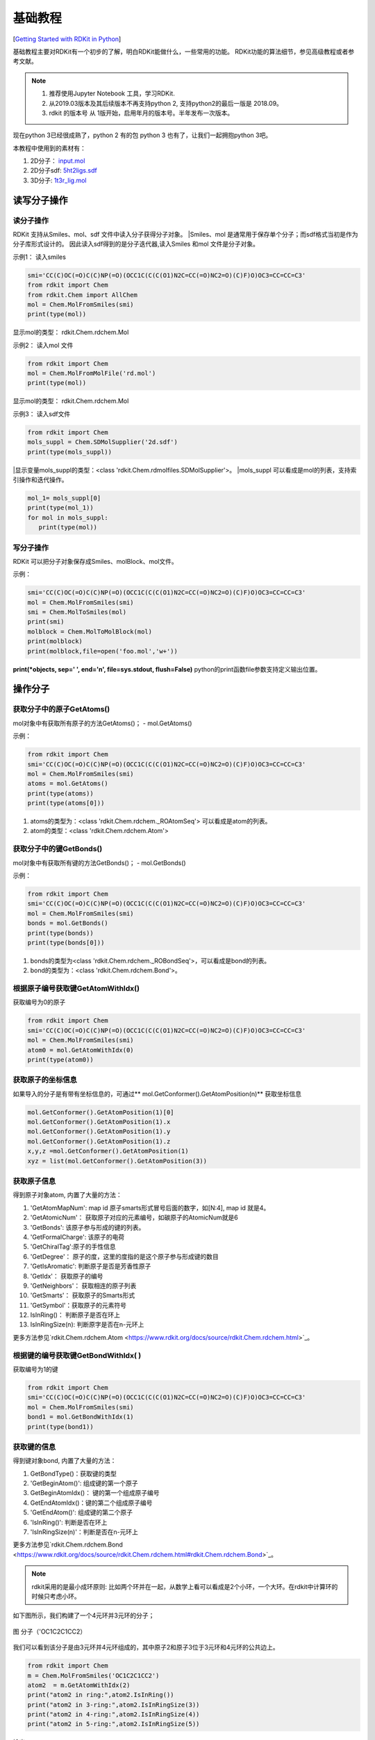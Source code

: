.. _basicManual:

=====================
基础教程
=====================
[`Getting Started with RDKit in Python <https://www.rdkit.org/docs/GettingStartedInPython.html#getting-started-with-the-rdkit-in-python>`__]

基础教程主要对RDKit有一个初步的了解，明白RDKit能做什么，一些常用的功能。
RDKit功能的算法细节，参见高级教程或者参考文献。


.. note:: 

   1. 推荐使用Jupyter Notebook 工具，学习RDKit.
   2. 从2019.03版本及其后续版本不再支持python 2, 支持python2的最后一版是 2018.09。 
   3. rdkit 的版本号 从 1版开始，启用年月的版本号。半年发布一次版本。

现在python 3已经很成熟了，python 2 有的包 python 3 也有了，让我们一起拥抱python 3吧。

本教程中使用到的素材有：

1. 2D分子： `input.mol <../_static/data/rd2020-02-08_151747.952883.mol>`__
2. 2D分子sdf: `5ht2ligs.sdf <../static/data/2d2020-02-08_164246.274263.sdf>`__
3. 3D分子: `1t3r_lig.mol <../static/data/1t3r_lig2020-02-10_105748.328840.mol>`__


读写分子操作
=======================
读分子操作
---------------------------
RDKit 支持从Smiles、mol、sdf 文件中读入分子获得分子对象。
|Smiles、mol 是通常用于保存单个分子；而sdf格式当初是作为分子库形式设计的。
因此读入sdf得到的是分子迭代器,读入Smiles 和mol 文件是分子对象。

示例1： 读入smiles

.. code-block:: py

  smi='CC(C)OC(=O)C(C)NP(=O)(OCC1C(C(C(O1)N2C=CC(=O)NC2=O)(C)F)O)OC3=CC=CC=C3'
  from rdkit import Chem
  from rdkit.Chem import AllChem
  mol = Chem.MolFromSmiles(smi)
  print(type(mol))


显示mol的类型： rdkit.Chem.rdchem.Mol

示例2： 读入mol 文件


.. code-block:: py

  from rdkit import Chem
  mol = Chem.MolFromMolFile('rd.mol')
  print(type(mol))

显示mol的类型： rdkit.Chem.rdchem.Mol

示例3： 读入sdf文件


.. code-block:: py

  from rdkit import Chem
  mols_suppl = Chem.SDMolSupplier('2d.sdf')
  print(type(mols_suppl))

|显示变量mols_suppl的类型：<class 'rdkit.Chem.rdmolfiles.SDMolSupplier'>。
|mols_suppl 可以看成是mol的列表，支持索引操作和迭代操作。


.. code-block:: py

  mol_1= mols_suppl[0]
  print(type(mol_1))
  for mol in mols_suppl:
     print(type(mol))


写分子操作
----------------------------
RDKit 可以把分子对象保存成Smiles、molBlock、mol文件。

示例：

.. code-block:: py

  smi='CC(C)OC(=O)C(C)NP(=O)(OCC1C(C(C(O1)N2C=CC(=O)NC2=O)(C)F)O)OC3=CC=CC=C3'
  mol = Chem.MolFromSmiles(smi)
  smi = Chem.MolToSmiles(mol)
  print(smi)
  molblock = Chem.MolToMolBlock(mol)
  print(molblock)
  print(molblock,file=open('foo.mol','w+'))
  
**print(*objects, sep=' ', end='\n', file=sys.stdout, flush=False)**
python的print函数file参数支持定义输出位置。


操作分子
===========================
获取分子中的原子GetAtoms()
----------------------------
mol对象中有获取所有原子的方法GetAtoms()；
- mol.GetAtoms()

示例：

.. code-block:: py

  from rdkit import Chem
  smi='CC(C)OC(=O)C(C)NP(=O)(OCC1C(C(C(O1)N2C=CC(=O)NC2=O)(C)F)O)OC3=CC=CC=C3'
  mol = Chem.MolFromSmiles(smi)
  atoms = mol.GetAtoms()
  print(type(atoms))
  print(type(atoms[0]))

1. atoms的类型为：<class 'rdkit.Chem.rdchem._ROAtomSeq'> 可以看成是atom的列表。
2. atom的类型：<class 'rdkit.Chem.rdchem.Atom'>

获取分子中的键GetBonds()
-----------------------------
mol对象中有获取所有键的方法GetBonds()；
- mol.GetBonds()

示例：

.. code-block:: py

  from rdkit import Chem
  smi='CC(C)OC(=O)C(C)NP(=O)(OCC1C(C(C(O1)N2C=CC(=O)NC2=O)(C)F)O)OC3=CC=CC=C3'
  mol = Chem.MolFromSmiles(smi)
  bonds = mol.GetBonds()
  print(type(bonds))
  print(type(bonds[0]))

1. bonds的类型为<class 'rdkit.Chem.rdchem._ROBondSeq'>，可以看成是bond的列表。
2. bond的类型为：<class 'rdkit.Chem.rdchem.Bond'>。


根据原子编号获取键GetAtomWithIdx()
-----------------------------------------
获取编号为0的原子

.. code-block:: py

  from rdkit import Chem
  smi='CC(C)OC(=O)C(C)NP(=O)(OCC1C(C(C(O1)N2C=CC(=O)NC2=O)(C)F)O)OC3=CC=CC=C3'
  mol = Chem.MolFromSmiles(smi)
  atom0 = mol.GetAtomWithIdx(0)
  print(type(atom0))


获取原子的坐标信息
------------------------------------
如果导入的分子是有带有坐标信息的，可通过** mol.GetConformer().GetAtomPosition(n)** 获取坐标信息


.. code-block:: py

  mol.GetConformer().GetAtomPosition(1)[0]
  mol.GetConformer().GetAtomPosition(1).x
  mol.GetConformer().GetAtomPosition(1).y
  mol.GetConformer().GetAtomPosition(1).z
  x,y,z =mol.GetConformer().GetAtomPosition(1)
  xyz = list(mol.GetConformer().GetAtomPosition(3))



获取原子信息
-------------------------------
得到原子对象atom, 内置了大量的方法：

1. 'GetAtomMapNum': map id 原子smarts形式冒号后面的数字，如[N:4], map id 就是4。 
#. 'GetAtomicNum'： 获取原子对应的元素编号，如碳原子的AtomicNum就是6
#. 'GetBonds': 该原子参与形成的键的列表。
#. 'GetFormalCharge': 该原子的电荷
#. 'GetChiralTag':原子的手性信息
#. 'GetDegree'： 原子的度，这里的度指的是这个原子参与形成键的数目
#.  'GetIsAromatic': 判断原子是否是芳香性原子
#.  'GetIdx'： 获取原子的编号
#.  'GetNeighbors'： 获取相连的原子列表
#. 'GetSmarts'： 获取原子的Smarts形式
#. 'GetSymbol'：获取原子的元素符号
#. IsInRing()： 判断原子是否在环上
#. IsInRingSize(n): 判断原字是否在n-元环上

更多方法参见`rdkit.Chem.rdchem.Atom <https://www.rdkit.org/docs/source/rdkit.Chem.rdchem.html>`_。



根据键的编号获取键GetBondWithIdx( )
-----------------------------------------------
获取编号为1的键

.. code-block:: py

  from rdkit import Chem
  smi='CC(C)OC(=O)C(C)NP(=O)(OCC1C(C(C(O1)N2C=CC(=O)NC2=O)(C)F)O)OC3=CC=CC=C3'
  mol = Chem.MolFromSmiles(smi)
  bond1 = mol.GetBondWithIdx(1)
  print(type(bond1))


获取键的信息
--------------------------------
得到键对象bond, 内置了大量的方法：

1. GetBondType()：获取键的类型
2. 'GetBeginAtom()': 组成键的第一个原子
3. GetBeginAtomIdx()： 键的第一个组成原子编号
4. GetEndAtomIdx()：键的第二个组成原子编号
5. 'GetEndAtom()': 组成键的第二个原子
6. 'IsInRing()': 判断是否在环上
7. 'IsInRingSize(n)'：判断是否在n-元环上


更多方法参见`rdkit.Chem.rdchem.Bond <https://www.rdkit.org/docs/source/rdkit.Chem.rdchem.html#rdkit.Chem.rdchem.Bond>`_。



.. note::
	rdkit采用的是最小成环原则: 比如两个环并在一起，从数学上看可以看成是2个小环，一个大环。在rdkit中计算环的时候只考虑小环。

如下图所示，我们构建了一个4元环并3元环的分子；


.. figure:: _static/4p32020-02-09_173550.682983.png
	:width: 300
	:align: center
	:figclass: align-center

	图 分子（'OC1C2C1CC2）

我们可以看到该分子是由3元环并4元环组成的，其中原子2和原子3位于3元环和4元环的公共边上。


.. code-block:: py

  from rdkit import Chem
  m = Chem.MolFromSmiles('OC1C2C1CC2')
  atom2  = m.GetAtomWithIdx(2)
  print("atom2 in ring:",atom2.IsInRing())
  print("atom2 in 3-ring:",atom2.IsInRingSize(3))
  print("atom2 in 4-ring:",atom2.IsInRingSize(4))
  print("atom2 in 5-ring:",atom2.IsInRingSize(5))
  
输出：

.. code-block:: console

  atom2 in ring: True
  atom2 in 3-ring: True
  atom2 in 4-ring: True
  atom2 in 5-ring: False


获取分子中所有的环 GetSymmSSSR(m)
---------------------------------------
获取分子中所有的环，以及每个环对应的原子组成。
如下图所示，我们构建了一个4元环并3元环的分子；

.. figure:: _static/4p32020-02-09_173550.682983.png
	:width: 300
	:align: center
	:figclass: align-center

	图 分子（'OC1C2C1CC2）


.. code-block:: py

  from rdkit import Chem
  m = Chem.MolFromSmiles('OC1C2C1CC2')
  ssr = Chem.GetSymmSSSR(m)
  num_ring = len(ssr)
  print("num of ring",num_ring)
  for ring in ssr:
      print("ring consisted of atoms id:",list(ring))
  
输出：

.. code-block:: console

  num of ring 2
  ring consisted of atoms id: [1, 2, 3]
  ring consisted of atoms id: [4, 5, 2, 3]

通过计算，我们发现示例分子一共有2个环，第一个环由3个原子（原子1、2、3）组成，
第二个环由4个原子组成（原子4,5,2,3）。


获取分子中环的个数 Chem.GetSSSR(m)
------------------------------------

.. code-block:: py

  from rdkit import Chem
  m = Chem.MolFromSmiles('OC1C2C1CC2')
  num_ring  = Chem.GetSSSR(m)
  print("num rings:",num_ring)

输出：

.. code-block:: console

  num rings: 2


获取分子中环的信息 m.GetRingInfo()
------------------------------------------

rdkit.Chem.rdchem.RingInfo

.. code-block:: py

  from rdkit import Chem
  m = Chem.MolFromSmiles('OC1C2C1CC2')
  ri = m.GetRingInfo()
  print(type(ri))
  
ri的类型为 rdkit.Chem.rdchem.RingInfo。
RingInfo 对象中内置了多种方法：

1. NumAtomRings(n)： 原子n是否在环上； 
#. IsAtomInRingOfSize(1,3): 原子1是否在3元环上。

更多方法参见 `rdkit.Chem.rdchem.RingInfo <https://www.rdkit.org/docs/source/rdkit.Chem.rdchem.html#rdkit.Chem.rdchem.RingInfo>`_



修改分子
=====================



增删H原子
------------------------

1.增加氢原子：Chem.AddHs()；
2. 删除氢原子：Chem.RemoveHs(m2)

RDKit 中的分子默认采用隐式H原子形式。
RDKit 中提供了Chem.AddHs()方法，添加H原子。

.. code-block:: py

  from rdkit import Chem
  m = Chem.MolFromSmiles('OC1C2C1CC2')
  m2 = Chem.AddHs(m)
  print("m Smiles:",Chem.MolToSmiles(m))
  print("m2 Smiles:",Chem.MolToSmiles(m2))
  print("num ATOMs in m:",m2.GetNumAtoms())
  print("num ATOMs in m2:",m.GetNumAtoms())

输出：

.. code-block:: console

  m Smiles: OC1C2CCC12
  m2 Smiles: [H]OC1([H])C2([H])C([H])([H])C([H])([H])C12[H]
  num ATOMs in m: 14
  num ATOMs in m2: 6

**3D构象优化的时候，需要采用显式H原子**


芳香共轭键和库里单双键Chem.Kekulize(m)
-----------------------------------------------
RDKit 默认把芳香体系的键的类型识别为芳香键。

以苯为例：

.. code-block:: py

  m = Chem.MolFromSmiles('c1ccccc1')
  for bond in m.GetBonds():
      print(bond.GetBondType())

输出：

.. code-block:: console

  AROMATIC
  AROMATIC
  AROMATIC
  AROMATIC
  AROMATIC
  AROMATIC


将芳香键的类型修改为单双键的类型Chem.Kekulize(m)


.. code-block:: py

  m = Chem.MolFromSmiles('c1ccccc1')
  Chem.Kekulize(m)
  for bond in m.GetBonds():
      print(bond.GetBondType())

  print("bond 1 is aromatic",m.GetBondWithIdx(1).GetIsAromatic())
  print("atom 1 is aromatic",m.GetAtomWithIdx(1).GetIsAromatic())
    
输出：

.. code-block:: console

  DOUBLE
  SINGLE
  DOUBLE
  SINGLE
  DOUBLE
  SINGLE
  bond 1 is aromatic True
  atom 1 is aromatic True
  
尽管键的类型更改为单双键的形式，但是原子和键的本质依旧是芳香性的。

强制修改键的类型形式和本质：  Chem.Kekulize(m1, clearAromaticFlags=True) 不建议使用。

将键的类型恢复到芳香键的形式： Chem.SanitizeMol(m)


处理2D分子：描述
================================================
Smiles 可以看成分子的1D形式，分子的平面结构可以看成分子的2D形式。


产生2D坐标AllChem.Compute2DCoords(m)
---------------------------------------------
- AllChem.Compute2DCoords(m)产生固定的独一无二的取向。


.. note::
	该算法能够减少分子中原子在平面内的碰撞，使得绘制的分子更加清晰。
  对于复杂分子如青蒿素依旧不能解决平面碰撞问题。


  
可用于作为绘制分子的模板。

如果有多个分子共享一个骨架，我们希望绘图的时候能够保证在这些分子中的骨架方向是一致的。
首先把骨架提取成绘图模板，然后在绘图上添加基团。


举例子:

.. figure:: _static/NCycle2020-02-10_092304.562537.png
	:width: 600
	:align: center
	:figclass: align-center

	图 含吡咯并嘧啶子结构的化合物

我们可以看到这4个结构都含有吡咯并嘧啶（c1nccc2n1ccc2）的子结构，
但是在图片上他们的子结构取向不一致，不便于比较他们的结构。
我们可以采用模板绘制法，固定公共子结构的取向。

代码：

.. code-block:: py

  from rdkit.Chem import Draw
  from rdkit import Chem
  smis=[
      'COC1=C(C=CC(=C1)NS(=O)(=O)C)C2=CN=CN3C2=CC=C3',
  #     'CCN(CC1=C(C=CC(=C1)C(F)(F)F)C2=CC(=C3N2C=NC=C3)CC(=O)O)C(=O)C4CC4',
      'C1=CC2=C(C(=C1)C3=CN=CN4C3=CC=C4)ON=C2C5=CC=C(C=C5)F',
      'COC(=O)C1=CC2=CC=CN2C=N1',
      'C1=C2C=C(N=CN2C(=C1)Cl)C(=O)O',
  ]
  template = Chem.MolFromSmiles('c1nccc2n1ccc2')
  AllChem.Compute2DCoords(template)
  mols=[]
  for smi in smis:
      mol = Chem.MolFromSmiles(smi)
      AllChem.GenerateDepictionMatching2DStructure(mol,template)
      mols.append(mol)
  img=Draw.MolsToGridImage(mols,molsPerRow=4,subImgSize=(200,200),legends=['' for x in mols])
  img

输出：

.. image:: _static/grid_ori2020-02-10_101432.018988.png
	:width: 600
	:align: center

这样我们就可以很清楚的看出这4个分子取代基团和位置的差异。


基于3D构象产生2D取向 AllChem.GenerateDepictionMatching3DStructure()
-----------------------------------------------------------------------
rdkit 支持2D取向和3D取向对应。
这里以PDB CODE: 1T3R为例。我们获得其中的ligand并保存为mol文件。
经过测试发现产生的2D结构会有碰撞，该方法尚不成熟。





处理3D分子
=========================================================================
RDKit中内置了2种不同的方法产生分子构象。
方法一： 距离几何法[1]
```
1. 基于链接表和规则计算分子中原子的距离矩阵；
2. 使用三角平滑算法对距离矩阵进行优化；
3. 产生一个随机距离矩阵；
4. 为每个原子产生一个坐标；
5. 使用粗糙的立场对坐标进行优化
```
通过该方法产生的3D构象通常很丑陋。需要进一步通过力场进行美化。RDKit美化分子构象使用的是UFF力场【2】
方法二：基于CSD的扭转角偏好方法【18？】
通过该方法产生的构象不需要进一步通过力场进行优化。
从2018.09版本开始，RDKit产生3D构象的默认方法是方法二ETKDG。

产生3D构象 AllChem.EmbedMolecule(m)
---------------------------------------------

.. note::
	产生3D构象前，需要为分子添加H原子。
	
- m2=Chem.AddHs(mol)   加氢原子
- AllChem.EmbedMolecule(mol)  2D->3D化
- m3 = Chem.RemoveHs(m2)  删除氢原子


产生多个3D构象
---------------------------------------------------------------

- AllChem.EmbedMultipleConfs(m2, numConfs=10) :为m2分子产生10个构象，保存在m2分子中。
- 访问指定构象： m2.GetConformer(1)
- 获取构象：m2.GetConformers()

产生多个构象比较耗时，支持多线程加速。

cids = AllChem.EmbedMultipleConfs(m2,numConfs=10, numThreads=4)


产生10个构象；
.. code-block:: py

  cids = AllChem.EmbedMultipleConfs(m2, numConfs=10)
  m2.GetConformers()
  m2.GetConformer(1)


计算构象的RMSD
-------------------------------------------------------
- 计算其他构象和第一个构象的RMSD值

.. code-block:: py

  rmslist = []
  AllChem.AlignMolConformers(m2, RMSlist=rmslist)

- 计算指定两个构象的RMSD值

.. code-block:: py

  rms = AllChem.GetConformerRMS(m2, 1, 9, prealigned=True)



MMFF力场对构象进行优化AllChem.MMFFOptimizeMoleculeConfs
--------------------------------------------------------------

.. code-block:: py

  res = AllChem.MMFFOptimizeMoleculeConfs(m2)

构象优化比较耗时，支持多线程加速。

多线程： res = AllChem.MMFFOptimizeMoleculeConfs(m2, numThreads=0)


保存分子对象
=====================================
RdDkit 内置了2种保存分子对象的方法。

1. 分子对象可以使用python的pickling机制进行保存。pkl = pickle.dumps(m)
RDKit的pickle文件非常紧凑，从pickle文件中加载分子比Mol文件和SMILES字符串快很多。
对于经常使用的分子保存为pickle 是一个好主意。
#. 分子对象也可以保存为普通的二进制文件。binStr = m.ToBinary()

二进制文件的大小和分子大小有关系，而pickle文件和分子大小关系不明显。推荐大家用pickle保存文件。
pickle文件比sdf文件更小，加载速度更快。


绘制分子【可视化分子】
==============================
这里主要介绍绘制分子的常规方法，更多自定义绘制，参见进阶教程。
rdkit 内置了Draw模块，用于绘图，把一些经常用到的方法直接放在Draw下面。




分子对象转化为图片
--------------------------------
- Draw.MolToFile(mol,'filename.png')


显示分子中原子的编号
-----------------------------------------------

示例代码

.. code-block:: py

  from rdkit import Chem
  from rdkit.Chem import  Draw
  from rdkit.Chem.Draw import IPythonConsole #Needed to show molecules
  from rdkit.Chem.Draw.MolDrawing import MolDrawing, DrawingOptions #Only needed if modifying defaults
  opts =  DrawingOptions()
  opts.includeAtomNumbers=True
  m = Chem.MolFromSmiles('OC1C2C1CC2')
  opts.includeAtomNumbers=True
  opts.bondLineWidth=2.8
  Draw.MolToImage(m,options=opts)
  

输出：

.. image:: _static/data/atomid2020-02-10_135315.271919.png
	:width: 300
	:align: center

  
  

多个分子按照grid显示
-----------------------------------------------

示例代码

.. code-block:: py

  from rdkit.Chem import Draw
  from rdkit import Chem
  smis=[
      'COC1=C(C=CC(=C1)NS(=O)(=O)C)C2=CN=CN3C2=CC=C3',
      'C1=CC2=C(C(=C1)C3=CN=CN4C3=CC=C4)ON=C2C5=CC=C(C=C5)F',
      'COC(=O)C1=CC2=CC=CN2C=N1',
      'C1=C2C=C(N=CN2C(=C1)Cl)C(=O)O',
  ]
  mols=[]
  for smi in smis:
      mol = Chem.MolFromSmiles(smi)
      mols.append(mol)
  img=Draw.MolsToGridImage(mols,molsPerRow=4,subImgSize=(200,200),legends=['' for x in mols])
  img
  
输出：

.. image:: _static/NCycle2020-02-10_092304.562537.png
	:width: 600
	:align: center



多个分子基于公共骨架按照grid显示
-------------------------------------------------
上述分子的公共结构，取向不一致，不便于分析。引入template作图法，可调整取向。

示例代码：

.. code-block:: py

  from rdkit.Chem import Draw
  from rdkit import Chem
  smis=[
      'COC1=C(C=CC(=C1)NS(=O)(=O)C)C2=CN=CN3C2=CC=C3',
  #     'CCN(CC1=C(C=CC(=C1)C(F)(F)F)C2=CC(=C3N2C=NC=C3)CC(=O)O)C(=O)C4CC4',
      'C1=CC2=C(C(=C1)C3=CN=CN4C3=CC=C4)ON=C2C5=CC=C(C=C5)F',
      'COC(=O)C1=CC2=CC=CN2C=N1',
      'C1=C2C=C(N=CN2C(=C1)Cl)C(=O)O',
  ]
  template = Chem.MolFromSmiles('c1nccc2n1ccc2')
  AllChem.Compute2DCoords(template)
  mols=[]
  for smi in smis:
      mol = Chem.MolFromSmiles(smi)
      AllChem.GenerateDepictionMatching2DStructure(mol,template)
      mols.append(mol)
  
  
  img=Draw.MolsToGridImage(mols,molsPerRow=4,subImgSize=(200,200),legends=['' for x in mols])
  img


输出：

.. image:: _static/grid_ori2020-02-10_101432.018988.png
	:width: 600
	:align: center




子结构搜索
=====================================
子结构搜索可以通过SMARTS匹配符完成。


判断是否有子结构m.HasSubstructMatch(patt)
------------------------------------------------
首先创建分子对象，然后定义匹配模式，最后判断是否有子结构。

匹配模式：支持Chem.MolFromSmarts()  和 Chem.MolFromSmiles() 两种形式。
Smarts的表现形式更加丰富。

示例代码：

.. code-block:: py

  m = Chem.MolFromSmiles('c1ccccc1OC')
  patt = Chem.MolFromSmarts('OC')
  flag =m.HasSubstructMatch(patt)
  if flag:
      print("molecu m contains group -OCH3")
  else:
      print("molecu m don't contain group -OCH3")
    
我们可以知道甲氧基苯含有甲氧基基团。    


获取第一个子结构对应的原子编号m.GetSubstructMatch()
-------------------------------------------------------
我们以甲氧基苯为例：

.. image:: _static/data/cophe2020-02-10_145224.790304.png
	:width: 300
	:align: center

查找-OCH3 对应的原子编号。

代码：

.. code-block:: py

  m = Chem.MolFromSmiles('c1ccccc1OC')
  patt = Chem.MolFromSmarts('OC')
  flag =m.HasSubstructMatch(patt)
  if flag:
      atomids = m.GetSubstructMatch(patt)
      print("matched atom id:",atomids)
  else:
      print("molecu m don't contain group -OCH3")

输出： matched atom id: (6, 7)。

从输出我们知道6号原子对应的是甲氧基原子的O原子，7号原子对应的是甲氧基原子的C原子。


.. note::
	原子的先后顺序和SMARTS 一一对应。
	
	
	
获取对应所有子结构（m.GetSubstructMatches）对相应的原子编号
-----------------------------------------------------------
示例分子：

查找里面的甲氧基对应的原子编号。


.. code-block:: py
  
  m = Chem.MolFromSmiles('c1ccc(OC)cc1OC')
  patt = Chem.MolFromSmarts('OC')
  flag =m.HasSubstructMatch(patt)
  if flag:
      atomids = m.GetSubstructMatches(patt)
      print("matched atom id:",atomids)
  else:
      print("molecu m don't contain group -OCH3")
  
输出： matched atom id: ((4, 5), (8, 9))


子结构搜索考虑手性
----------------------------------------
help(rdkit.Chem.rdchem.Mol.HasSubstructMatch)
默认是不考虑手性的，  useChirality=False。

.. note::
  不考虑手性的时候，有手性的分子可以匹配无手性的模式和错误手性的模式。
	考虑手性的时候：
	有手性信息的分子可以匹配无手性的模式；
	无手性信息的分子不能匹配有手性的模式。
	

不考虑手性示例代码：

.. code-block:: py
  
  m = Chem.MolFromSmiles('CC[C@H](F)Cl')
  print(m.HasSubstructMatch(Chem.MolFromSmiles('C[C@H](F)Cl')))
  print(m.HasSubstructMatch(Chem.MolFromSmiles('C[C@@H](F)Cl')))
  print(m.HasSubstructMatch(Chem.MolFromSmiles('CC(F)Cl')))



输出：

.. code-block:: console

  True
  True
  True


考虑手性，示例代码：


.. code-block:: py

  m = Chem.MolFromSmiles('CC[C@H](F)Cl')
  a=m.HasSubstructMatch(Chem.MolFromSmiles('C[C@H](F)Cl'),useChirality=True)
  b=m.HasSubstructMatch(Chem.MolFromSmiles('C[C@@H](F)Cl'),useChirality=True)
  c=m.HasSubstructMatch(Chem.MolFromSmiles('CC(F)Cl'),useChirality=True)
  print(a)
  print(b)
  print(c)
	
开启手性匹配的时候，有手性信息的分子可以匹配无手性的模式和对应手性的模式；

输出：

.. code-block:: console

  True
  False
  True

考虑手性，示例代码：

.. code-block:: py

  m2 = Chem.MolFromSmiles('CCC(F)Cl')
  print(m2.HasSubstructMatch(Chem.MolFromSmiles('C[C@H](F)Cl'),useChirality=True))

输出是False,说明没有手性的分子不能匹配到手性模式。

可视化匹配的片段
--------------------------------

SMARTS 
================================================
SMARTS 在子结构匹配、化学反应等方面发挥着重要作用。
常用的SMARTS知识:

1. C c 大写小写C是不一样的，大写代表脂肪碳；小写代表芳香碳。
#. 冒号后面的数字为Atom Map ID
#. 羟基O的表示 []


化学转换
===================================
RDKit中包含了大量修改分子的函数。
这些函数仅仅是对分子做简单的变换。
对于复杂变换参见`化学反应`_ 小节。`化学反应`_



删除子结构 AllChem.DeleteSubstructs(m,patt)
----------------------------------------------------
创建分子对象和子结构对象，然后执行 AllChem.DeleteSubstructs(m,patt)方法，
就能得到一个删除子结构的新的分子对象。

如删除甲氧基苯上面的甲氧基基团。

示例代码：

.. code-block:: py

  from rdkit import Chem
  from rdkit.Chem import AllChem
  from rdkit.Chem import Draw
  m = Chem.MolFromSmiles('c1ccccc1OC')
  patt = Chem.MolFromSmarts('OC')
  m2=AllChem.DeleteSubstructs(m,patt)
  mols=[m,m2]
  Draw.MolsToGridImage(mols,molsPerRow=4,subImgSize=(200,200),legends=['' for x in mols])

输出：

.. image:: _static/data/mdelm2020-02-10_202258.514427.png
	:width: 400
	:align: center

我们可以删除甲氧基后得到一个新的分子苯。


取代基替换 AllChem.ReplaceSubstructs(m,patt,repl)
------------------------------------------------------
我们利用定义一些取代基[-Cl,-Br,-OH,-NO2等]，然后来替换甲氧基苯上的甲氧基。
从而能够能够产生一系列的衍生物。


代码如下：

.. code-block:: py

  from rdkit import Chem
  from rdkit.Chem import AllChem
  from rdkit.Chem import Draw
  m = Chem.MolFromSmiles('COc1c(Br)cccc1OC')
  patt = Chem.MolFromSmarts('OC')
  repsmis= ['F','Cl','Br','O']
  mols=[]
  mols.append(m)
  for r in repsmis:
      rep = Chem.MolFromSmarts(r)
      res = AllChem.ReplaceSubstructs(m,patt,rep)
      mols.extend(res)
  smis = [ Chem.MolToSmiles(mol)      for mol in mols]
  mols = [Chem.MolFromSmiles(smi)  for smi in smis]
  Draw.MolsToGridImage(mols,molsPerRow=3,subImgSize=(200,200),legends=['' for x in mols])
  
输出：

.. image:: _static/data/replace2020-02-10_213700.105384.png
	:width: 600
	:align: center

替换操作返回的是分子对象操作列表，
如果分子只有一个地方匹配到，则返回一个分子的列表。
如果分子中有2个地方匹配到，则返回2个分子的列表。
为了标准化smiles,可以将得到的分子mol-》smiles->mol,然后对其可视化。


SAR分析——core可视化Chem.ReplaceSidechains(m1,core)
---------------------------------------------------------
Chem.ReplaceSidechains(m1,core) : 我们需要定义分子对象，骨架分子；
然后执行ReplaceSidechains函数，删除侧链就能得到骨架可视化。

整个过程中不需要定义侧链。

侧链+骨架=分子 



我们创建了分子，如下图所示。

.. image:: _static/dphe2020-02-11_101013.300433.png
	:width: 300
	:align: center

定义嘧啶为核心结构。通过RDKit可以对其骨架可视化。

示例代码：

.. code-block:: py

  m1 = Chem.MolFromSmiles('BrCCc1cncnc1C(=O)O')
  core = Chem.MolFromSmiles('c1cncnc1')
  tmp = Chem.ReplaceSidechains(m1,core)
  tmp 

输出：

.. image:: _static/sub2020-02-11_101317.796095.png
	:width: 300
	:align: center

我们可以看到嘧啶骨架上有两个地方连接侧链。

SAR分析——sidechain可视化Chem.ReplaceCore(m1,core)
---------------------------------------------------------
Chem.ReplaceCore(m1,core) : 我们需要定义分子对象，骨架分子；
然后执行Chem.ReplaceCore(m1,core)函数，删除骨架就能得到侧链。

整个过程中不需要定义侧链。

侧链+骨架=分子 

Chem.ReplaceCore(m1,core)

我们创建了分子，如下图所示。

.. image:: _static/dphe2020-02-11_101013.300433.png
	:width: 300
	:align: center

定义嘧啶为核心结构。通过RDKit可以对其侧链可视化。

示例代码：

.. code-block:: py

  m1 = Chem.MolFromSmiles('BrCCc1cncnc1C(=O)O')
  core = Chem.MolFromSmiles('c1cncnc1')
  tmp = Chem.ReplaceCore(m1,core)
  tmp

输出：

.. image:: _static/sidechain2020-02-11_102659.796376.png
	:width: 300
	:align: center


.. note::
	侧链的编号默认是从1开始，取决于算法找到侧链的先后顺序。
	也可以根据侧链链接连接到骨架上的原子进行编号 tmp=Chem.ReplaceCore(m1,core,labelByIndex=True)。



拆分片段 Chem.GetMolFrags(tmp,asMols=True)
----------------------------------------------------------
删除得到的侧链tmp 包含多个片段，我们可通过GetMolFrags获得里面的片段。
rs = Chem.GetMolFrags(tmp,asMols=True)

对多个分子进行SAR分析(待完成)
---------------------------------------------------------
以下述结构为例，发现其公共子结构是溴苯。


.. image:: _static/SARmols2020-02-11_110353.178231.png
	:width: 600
	:align: center


计算公共子结构的方法，参见``_小节。

首先获取溴苯的骨架可视化。

示例代码：

.. code-block:: py

  from rdkit import Chem
  from rdkit.Chem import AllChem
  from rdkit.Chem import Draw
  m = Chem.MolFromSmiles('COc1c(Br)cccc1OC')
  core = Chem.MolFromSmiles('c1c(Br)cccc1')
  core_v = Chem.ReplaceSidechains(m,core)
  core_v

输出：

.. image:: _static/molscore2020-02-11_110600.763191.png
	:width: 200
	:align: center


然后对其侧链进行可视化：

多个分子的难点是取代基的编号如何统一？


获取分子骨架Murcko Decomposition
--------------------------------------------
把分子中环结构提取出来，然后保留连接环结构的最少的键，如果该结构上的原子直接相连双键，
则保留双键，得到的结构称为Murcko骨架。

这里我以泽布替尼、瑞德西韦和氯胺酮为例。

.. image:: _static/marku_exam2020-02-11_144901.287455.png
	:width: 800
	:align: center


我们借助Murcko算法可以自动提取里面的骨架。

示例代码：

.. code-block:: py

  from rdkit import Chem
  from rdkit.Chem.Scaffolds import MurckoScaffold
  m1 = Chem.MolFromSmiles('C=CC(=O)N1CCC(CC1)C2CCNC3=C(C(=NN23)C4=CC=C(C=C4)OC5=CC=CC=C5)C(=O)N')
  m2 = Chem.MolFromSmiles('CCC(CC)COC(=O)C(C)NP(=O)(OCC1C(C(C(O1)(C#N)C2=CC=C3N2N=CN=C3N)O)O)OC4=CC=CC=C4')
  m3= Chem.MolFromSmiles('CNC1(CCCCC1=O)C1=CC=CC=C1Cl')
  core_m1 = MurckoScaffold.GetScaffoldForMol(m1)
  core_m2 = MurckoScaffold.GetScaffoldForMol(m2)
  core_m3 = MurckoScaffold.GetScaffoldForMol(m3)
  core_mols=[core_m1,core_m2,core_m3]
  Draw.MolsToGridImage(core_mols,molsPerRow=3,subImgSize=(300,300),legends=['' for x in core_mols])

输出为

.. image:: _static/murcko_core2020-02-11_145323.443964.png
	:width: 800
	:align: center


最大公共子结构FindMCS
---------------------------------------
RDKit内置了计算最大公共子结构的函数FindMCS，
接受
必须参数：带计算的分子列表。
可选参数：

1. bondCompare 回调函数
2. atomCompare 回调函数
3. timeout 

返回的是 rdkit.Chem.rdFMCS.MCSResult 对象。

更多细节参见 `rdkit.Chem.rdFMCS <https://www.rdkit.org/docs/source/rdkit.Chem.rdFMCS.html>`_


以如下3个分子为例，计算他们的最大公共子结构。


.. image:: _static/mcs_examples2020-02-11_161300.174821.png
	:width: 600
	:align: center

示例代码：

.. code-block:: py

  from rdkit.Chem import rdFMCS
  from rdkit import Chem
  mol1 = Chem.MolFromSmiles("O=C(NCc1cc(OC)c(O)cc1)CCCC/C=C/C(C)C")
  mol2 = Chem.MolFromSmiles("CC(C)CCCCCC(=O)NCC1=CC(=C(C=C1)O)OC")
  mol3 = Chem.MolFromSmiles("c1(C=O)cc(OC)c(O)cc1")
  mols = [mol1,mol2,mol3]
  res=rdFMCS.FindMCS(mols)
  common=Chem.MolFromSmarts(res.smartsString)
  common

输出：

.. image:: _static/common2020-02-11_161714.849409.png
	:width: 300
	:align: center

默认atomCompare 和 bondCompare 采用
(AtomCompare)atomCompare=rdkit.Chem.rdFMCS.AtomCompare.CompareElements 要求他们元素相同和
(BondCompare)bondCompare=rdkit.Chem.rdFMCS.BondCompare.CompareOrder 有相同的键的类型。

atomCompare也有其他的内置函数如：

1. rdkit.Chem.rdFMCS.AtomCompare.CompareElements
#. CompareAny = rdkit.Chem.rdFMCS.AtomCompare.CompareAny
#. CompareAnyHeavyAtom = rdkit.Chem.rdFMCS.AtomCompare.CompareAnyHeavyAtom
#. CompareElements = rdkit.Chem.rdFMCS.AtomCompare.CompareElements
#. CompareIsotopes = rdkit.Chem.rdFMCS.AtomCompare.CompareIsotopes

bondCompare也有其他的内置函数如：

1. CompareAny = rdkit.Chem.rdFMCS.BondCompare.CompareAny
#. CompareOrder = rdkit.Chem.rdFMCS.BondCompare.CompareOrder
#. CompareOrderExact = rdkit.Chem.rdFMCS.BondCompare.CompareOrderExac

MCS算法搜索公共子结构的通常花费几秒钟的时间，如果遇到复杂结构，通常需要几分钟甚至更长时间。
默认timeout=3600秒。如果超过默认时间，则这个res.canceled属性会被设置成True。

示例代码：

.. code-block:: py

  mols = [Chem.MolFromSmiles("Nc1ccccc1"*10), Chem.MolFromSmiles("Nc1ccccccccc1"*10)]
  rs=rdFMCS.FindMCS(mols, timeout=1)
  print(rs.canceled)
  print(rs.smartsString)

输出：

.. code-block:: console

  True
  [#7]-[#6](:[#6]:[#6]):[#6](:[#6]:[#6])-[#7]-[#6](:[#6]:[#6]):[#6](:[#6]:[#6])-[#7]-[#6](:[#6]:[#6]):[#6](:[#6]:[#6])-[#7]-[#6](:[#6]:[#6]):[#6](:[#6]:[#6])-[#7]-[#6](:[#6]:[#6]):[#6](:[#6]:[#6])-[#7]-[#6](:[#6]:[#6]):[#6](:[#6]:[#6])-[#7]-[#6](:[#6]:[#6]):[#6](:[#6]:[#6])-[#7]-[#6](:[#6]:[#6]):[#6](:[#6]:[#6])-[#7]-[#6](:[#6]:[#6]):[#6](:[#6]:[#6])-[#7]-[#6](:[#6]:[#6]:[#6]):[#6]:[#6]

到达timeout 会返回目前找到的最大子结构。


指纹和相似性
===========================================

RDKit 内置了多种分子指纹计算方法，如：

1. 拓扑指纹 Chem.RDKFingerprint(mol) 
#. MACCS 指纹
#. Atom Pairs 
#. topological torsions
#. 摩根指纹（圆圈指纹）
#. 摩根指纹拓展


More details about the algorithm used for the RDKit fingerprint can be found in the “RDKit Book”.
RDKit中分子指纹的细节在RDkit Book中。


拓扑指纹 Chem.RDKFingerprint(x) 
------------------------------------

示例代码：

.. code-block:: py

  ms = [Chem.MolFromSmiles('CCOC'), Chem.MolFromSmiles('CCO'), Chem.MolFromSmiles('COC')]
  fps = [Chem.RDKFingerprint(x) for x in ms]

MACCS 指纹MACCSkeys.GenMACCSKeys(mol)
------------------------------------
示例代码：

.. code-block:: py

 from rdkit.Chem import MACCSkeys
 fps = [MACCSkeys.GenMACCSKeys(x) for x in ms]



Atom Pairs 
------------------------------------------

示例代码：

.. code-block:: py

  from rdkit.Chem.AtomPairs import Pairs
  ms = [Chem.MolFromSmiles('C1CCC1OCC'),Chem.MolFromSmiles('CC(C)OCC'),Chem.MolFromSmiles('CCOCC')]
  pairFps = [Pairs.GetAtomPairFingerprint(x) for x in ms]


topological torsions
-----------------------------------

示例代码：

.. code-block:: py

  from rdkit.Chem.AtomPairs import Torsions
  ms = [Chem.MolFromSmiles('C1CCC1OCC'),Chem.MolFromSmiles('CC(C)OCC'),Chem.MolFromSmiles('CCOCC')]
  tts = [Torsions.GetTopologicalTorsionFingerprintAsIntVect(x) for x in ms]
  




摩根指纹（圆圈指纹）AllChem.GetMorganFingerprint(mol,2)
-----------------------------------------------------------
摩根指纹又称为圆圈指纹。
产生摩根指纹的时候，需要指定指纹的半径。


示例结构：

.. code-block:: py

  from rdkit.Chem import AllChem
  m1 = Chem.MolFromSmiles('Cc1ccccc1')
  fp1 = AllChem.GetMorganFingerprint(m1,2)





基于指纹计算相似性
--------------------------------------
相似性计算方法有：

1. Tanimoto, 默认的方法
#. Dice, 
#. Cosine, 
#. Sokal, 
#. Russel, 
#. Kulczynski, 
#. McConnaughey, and 
#. Tversky.

比较下面3个分子的相似性。 

1. 分子1： CC(=O)CC(C1=CC=C(C=C1)[N+]([O-])=O)C1=C(O)C2=CC=CC=C2OC1=O
#. 分子2： CC(=O)CC(C1=CC=CC=C1)C1=C(O)C2=C(OC1=O)C=CC=C2
#. 分子3： CCC(C1=CC=CC=C1)C1=C(O)C2=C(OC1=O)C=CC=C2


.. image:: _static/smi_3mols2020-02-15_164839.112091.png
	:width: 800
	:align: center

方案一：基于拓扑指纹 和 Tanimoto相似性方法（默认） 指纹计算3个分子的相似性

示例代码：

.. code-block:: py
  
  from rdkit import DataStructs
  import rdkit
  from rdkit import Chem 
  from rdkit.Chem import Draw
  smis=[
      'CC(=O)CC(C1=CC=C(C=C1)[N+]([O-])=O)C1=C(O)C2=CC=CC=C2OC1=O',
  'CC(=O)CC(C1=CC=CC=C1)C1=C(O)C2=C(OC1=O)C=CC=C2',
  'CCC(C1=CC=CC=C1)C1=C(O)C2=C(OC1=O)C=CC=C2'
  ]
  mols =[]
  for smi in smis:
      m = Chem.MolFromSmiles(smi)
      mols.append(m)
      
  fps = [Chem.RDKFingerprint(x) for x in mols]
  sm01=DataStructs.FingerprintSimilarity(fps[0],fps[1])
  
  sm02=DataStructs.FingerprintSimilarity(fps[0],fps[2])
  
  sm12=DataStructs.FingerprintSimilarity(fps[1],fps[2])
  print("similarity between mol 1 and mol2: %.2f"%sm01)
  print("similarity between mol 1 and mol3: %.2f"%sm02)
  print("similarity between mol 2 and mol3: %.2f"%sm12)

输出：

.. code-block:: console

  similarity between mol 1 and mol2: 0.93
  similarity between mol 1 and mol3: 0.87
  similarity between mol 2 and mol3: 0.93

相似性表明发现分子1 和分子3 差异最大。 

方案二： 基于MACCS 指纹和Dice 相似性方法计算相似性

示例代码：


.. code-block:: py

  from rdkit import DataStructs
  from rdkit.Chem import MACCSkeys
  import rdkit
  from rdkit import Chem 
  from rdkit.Chem import Draw
  smis=[
      'CC(=O)CC(C1=CC=C(C=C1)[N+]([O-])=O)C1=C(O)C2=CC=CC=C2OC1=O',
  'CC(=O)CC(C1=CC=CC=C1)C1=C(O)C2=C(OC1=O)C=CC=C2',
  'CCC(C1=CC=CC=C1)C1=C(O)C2=C(OC1=O)C=CC=C2'
  ]
  mols =[]
  for smi in smis:
      m = Chem.MolFromSmiles(smi)
      mols.append(m)
      
  
  fps = [MACCSkeys.GenMACCSKeys(x) for x in mols]
  sm01=DataStructs.FingerprintSimilarity(fps[0],fps[1],metric=DataStructs.DiceSimilarity)
  
  sm02=DataStructs.FingerprintSimilarity(fps[0],fps[2],metric=DataStructs.DiceSimilarity)
  
  sm12=DataStructs.FingerprintSimilarity(fps[1],fps[2],metric=DataStructs.DiceSimilarity)
  print("similarity between mol 1 and mol2: %.2f"%sm01)
  print("similarity between mol 1 and mol3: %.2f"%sm02)
  print("similarity between mol 2 and mol3: %.2f"%sm12)
  
输出：

.. code-block:: console

  similarity between mol 1 and mol2: 0.78
  similarity between mol 1 and mol3: 0.70
  similarity between mol 2 and mol3: 0.92

从相似性，我们可以看出分子2和分子3比较相似。 

摩根指纹的形式
----------------------------

摩根指纹和atom pairs 以及topological tosions 一样，有两种表现形式：

1. counts (默认)
2. bit vectors 

示例代码：

.. code-block:: py

  from rdkit.Chem import AllChem
  m1 = Chem.MolFromSmiles('Cc1ccccc1')
  fp1_count = AllChem.GetMorganFingerprint(m1,2)
  fp1_bit = AllChem.GetMorganFingerprintAsBitVect(m1,2,nBits=1024)
  print(type(fp1_count))
  print(type(fp1_bit))

输出：

.. code-block:: console
  
  <class 'rdkit.DataStructs.cDataStructs.UIntSparseIntVect'>
  <class 'rdkit.DataStructs.cDataStructs.ExplicitBitVect'>
  
摩根指纹->ECFP4 和 摩根指纹->FCFP4的比较
----------------------------------------------
摩根指纹通过定义不同的invariants 可以输出ECFP、FCFP指纹。

ECFP、FCFP 不同点主要在于如何计算atom invariants.

-. ECFP 的atom invariants 是 连接信息
-. FCFP 的atom invariants 是 fature-based invariants

RDKit中Morgan算法支持的feature 有

+----------+---------------------------------------------------------------------------+
| Feature  | SMARTS                                                                                                                                                                 |
+----------+----------------------------------------------------------------------+
| Donor    | ``[$([N;!H0;v3,v4&+1]),$([O,S;H1;+0]),n&H1&+0]``                                                                                                                       |
+----------+-----------------------------------------------------------------------------------+
| Acceptor | ``[$([O,S;H1;v2;!$(*-*=[O,N,P,S])]),$([O,S;H0;v2]),$([O,S;-]),$([N;v3;!$(N-*=[O,N,P,S])]),n&H0&+0,$([o,s;+0;!$([o,s]:n);!$([o,s]:c:n)])]``                             |
+----------+--------------------------------------------------------+
| Aromatic | ``[a]``                                                                                                                                                                |
+----------+-------------------------------------------------------------------------------+
| Halogen  | ``[F,Cl,Br,I]``                                                                                                                                                        |
+----------+-----------------------------------------------------------------------------------------------------------+
| Basic    | ``[#7;+,$([N;H2&+0][$([C,a]);!$([C,a](=O))]),$([N;H1&+0]([$([C,a]);!$([C,a](=O))])[$([C,a]);!$([C,a](=O))]),$([N;H0&+0]([C;!$(C(=O))])([C;!$(C(=O))])[C;!$(C(=O))])]`` |
+----------+--------------------------------------------------------------------+
| Acidic   | ``[$([C,S](=[O,S,P])-[O;H1,-1])]``                                                                                                                                     |
+----------+----------------------------------------------------------+

ECFP4 和 FCFP4 中的4代表是摩根指纹的直径为4，半径为2。
这样默认半径为2的摩根指纹就是ECFP4指纹。
半径为2切考虑feature-based invariants 得到的指纹为FCFP4指纹。

RDKIT 计算ECFP4 和FCFP4的示例代码：

.. code-block:: py

  m1 = Chem.MolFromSmiles('c1ccccn1')
  ecfp4_mg = AllChem.GetMorganFingerprint(m1,2)
  fcfp4_mg = AllChem.GetMorganFingerprint(m1,2,useFeatures=True)
  

.. note::
	同样的两个分子分别基于ECFP4 和 FCFP4计算相似性其差别可能很大。
	
比较吡啶和呋喃的相似性

.. figure:: _static/pdfn2020-02-15_211714.736523.png
	:align: center
	:figclass: align-center

	图 吡啶和呋喃的分子结构


示例代码：

.. code-block:: py

  m1 = Chem.MolFromSmiles('c1ccccn1')
  m2 = Chem.MolFromSmiles('c1ccco1')
  ecfp4_m1 = AllChem.GetMorganFingerprint(m1,2)
  ecfp4_m2 = AllChem.GetMorganFingerprint(m2,2)
  fcfp4_m1 = AllChem.GetMorganFingerprint(m1,2,useFeatures=True)
  fcfp4_m2 = AllChem.GetMorganFingerprint(m2,2,useFeatures=True)
  simi_ecfp4=  DataStructs.DiceSimilarity(fp1,fp2)
  
  simi_fcfp4 =DataStructs.DiceSimilarity(ffp1,ffp2)
  print("the similarity of the two molecules calculated by ECFP4: %.2f"%simi_ecfp4)
  print("the similarity of the two molecules calculated by FCFP4: %.2f"%simi_fcfp4)

输出：

.. code-block:: console

  the similarity of the two molecules calculated by ECFP4: 0.36
  the similarity of the two molecules calculated by FCFP4: 0.91



用户也可以自己定义atom invariants 
---------------------------------------------
以下面3个分子为例，讲述自定义atom invariants 计算分子指纹。

.. image:: _static/m1-32020-02-15_212437.422609.png
	:align: center

从上述结构来看，如果原子的atom invariants 是一样的，则分子1和分子2的指纹相同。
默认计算分子指纹的时候会考虑键的类型 bond order。因此 分子3 和分子1、2不同。
如果计算分子指纹的时候不考虑键的类型，则分子1、2、3的指纹相同。

示例代码：

.. code-block:: py
  
  m1 = Chem.MolFromSmiles('Cc1ccccc1')
  m2 = Chem.MolFromSmiles('Cc1ncncn1')
  m3 = Chem.MolFromSmiles('CC1CCCCC1')
  fp1 = AllChem.GetMorganFingerprint(m1,2,invariants=[1]*m1.GetNumAtoms())
  fp2 = AllChem.GetMorganFingerprint(m2,2,invariants=[1]*m2.GetNumAtoms())
  fp3 =AllChem.GetMorganFingerprint(m3,2,invariants=[1]*m3.GetNumAtoms())
  if(fp1==fp2):
      print("If set atom invariants are the same, the fp of moleclue 1 and 2 are the same too")
  if(fp1!=fp3):
      print("The fp of moleclue 1 and 3 are different because the bond order will be consided in the calculation of fp ")
  
  fp1 = AllChem.GetMorganFingerprint(m1,2,invariants=[1]*m1.GetNumAtoms(),useBondTypes=False)
  fp3 = AllChem.GetMorganFingerprint(m3,2,invariants=[1]*m3.GetNumAtoms(),useBondTypes=False)
  if(fp1==fp3):
      print("when atom invariants are the same and bond type not considered in the calculation of fp, the fp mol 1 and 3 are the same")

输出：


.. code-block:: console

  If set atom invariants are the same, the fp of moleclue 1 and 2 are the same too
  The fp of moleclue 1 and 3 are different because the bond order will be consided in the calculation of fp 
  when atom invariants are the same and bond type not considered in the calculation of fp, the fp mol 1 and 3 are the same




解释摩根指纹中bit的含义
-----------------------------
ECFP4 以count 形式表示的时候是没有位数限制的。
ECFP4 以bit的形式表示的时候可以设置bit的位数，如果不设置默认是2048bit。
尽管是2048bit 但是是非常冗余的稀疏矩阵，里面大部分是0.
代码：

.. code-block:: py

  help(AllChem.GetMorganFingerprintAsBitVect)

输出：

.. code-block:: console

  Help on built-in function GetMorganFingerprintAsBitVect in module rdkit.Chem.rdMolDescriptors:
  
  GetMorganFingerprintAsBitVect(...)
      GetMorganFingerprintAsBitVect( (Mol)mol, (int)radius [, (int)nBits=2048 [, (AtomPairsParameters)invariants=[] [, (AtomPairsParameters)fromAtoms=[] [, (bool)useChirality=False [, (bool)useBondTypes=True [, (bool)useFeatures=False [, (AtomPairsParameters)bitInfo=None]]]]]]]) -> ExplicitBitVect :
          Returns a Morgan fingerprint for a molecule as a bit vector
      
          C++ signature :
              class ExplicitBitVect * __ptr64 GetMorganFingerprintAsBitVect(class RDKit::ROMol,int [,unsigned int=2048 [,class boost::python::api::object=[] [,class boost::python::api::object=[] [,bool=False [,bool=True [,bool=False [,class boost::python::api::object=None]]]]]]])
  
  
首先通过count形式计算ECFP4指纹中有效的信息

.. code-block:: py

  m = Chem.MolFromSmiles('c1cccnc1C')
  info={}
  fp = AllChem.GetMorganFingerprint(m,2,bitInfo=info)
  print("num of non-zero bit ",len(fp.GetNonzeroElements()))
  print("num of keys of info",len(info.keys()))
  
输出：

.. code-block:: console

  num of non-zero bit  16
  num of keys of info 16

提示我们甲基吡啶分子（c1cccnc1C）在ECFP4指纹中最多有16个有效信息。  

设置不同的nBits 计算有效信息的个数。

.. code-block:: py

  nbitss=[64,128,256,2048]
  for nbit in nbitss:
      mol = Chem.MolFromSmiles('c1cccnc1C')
      bi = {}
      fp = AllChem.GetMorganFingerprintAsBitVect(mol, radius=2, nBits=nbit,bitInfo=bi)
      print("num non zero bit in nBit=%d: %d"%(nbit,len(bi.keys())))

输出：

.. code-block:: console

  num non zero bit in nBit=64: 13
  num non zero bit in nBit=128: 15
  num non zero bit in nBit=256: 16
  num non zero bit in nBit=2048: 16

对于分子甲基吡啶，当nBit设置256的时候就不会丢失信息的个数。

检查nBits=256和2048获取的指纹信息是否相同：

示例代码：

.. code-block:: py

  nbitss=[256,2048]
  bis=[]
  for nbit in nbitss:
      mol = Chem.MolFromSmiles('c1cccnc1C')
      bi = {}
      fp = AllChem.GetMorganFingerprintAsBitVect(mol, radius=2, nBits=nbit,bitInfo=bi)
      bis.append(bi)
  a=bis[0].values() 
  b=bis[1].values() 
  a=list(a)
  b=list(b)
  ab=a+b
  if len(set(ab))==len(a):
      print("fp info calculated by nBits=256 and 2048 are the same")


输出：

.. code-block:: console

  fp info calculated by nBits=256 and 2048 are the same


.. note::
	不同位数算出来的相同信息对应在不同的bit上，且先后顺序顺序不一定一直。

查看这16个bit信息。

示例代码：

.. code-block:: py

  mol = Chem.MolFromSmiles('c1cccnc1C')
  bi = {}
  fp = AllChem.GetMorganFingerprintAsBitVect(mol, radius=2, nBits=256,bitInfo=bi)
  
  for v in bi.values():
      print(v)

输出：

.. code-block:: console

  ((5, 2),)
  ((6, 0),)
  ((1, 1), (2, 1))
  ((3, 1),)
  ((0, 0), (1, 0), (2, 0), (3, 0))
  ((5, 0),)
  ((4, 2),)
  ((4, 0),)
  ((2, 2),)
  ((4, 1),)
  ((1, 2),)
  ((0, 2),)
  ((6, 1),)
  ((3, 2),)
  ((5, 1),)

这里我对第一个信息((5,2),) 和第三个信息((1, 1), (2, 1))进行解释。
里面的最小单元对应的是(atom index, radius)。
第一个信息是5号原子半径2的指纹。
第二个信息是1号原子和2原子原子半径为1的指纹。

获取指纹对应的结构
-----------------------------------

获取这3个指纹对应的结构信息

示例代码：

.. code-block:: py

  m = Chem.MolFromSmiles('c1cccnc1C')
  env = Chem.FindAtomEnvironmentOfRadiusN(m,2,5)
  amap={}
  submol25=Chem.PathToSubmol(m,env,atomMap=amap)
  env = Chem.FindAtomEnvironmentOfRadiusN(m,1,1)
  amap={}
  submol11=Chem.PathToSubmol(m,env,atomMap=amap)
  env = Chem.FindAtomEnvironmentOfRadiusN(m,1,2)
  amap={}
  submol12=Chem.PathToSubmol(m,env,atomMap=amap)
  mols=[submol25,submol11,submol12]
  Draw.MolsToGridImage(mols,molsPerRow=3,subImgSize=(300,200),legends=['' for x in mols])

输出：

.. image:: _static/fp2020-02-16_102846.119061.png
	:align: center



可视化指纹中的bit
-----------------------------
RDKit中的拓扑指纹 Chem.RDKFingerprint 和摩根指纹 Morgan，可以通过如下函数进行可视化。

- rdkit.Chem.Draw.DrawMorganBit() 对摩根指纹中的bit 进行可视化。 
- rdkit.Chem.Draw.DrawRDKitBit() 对拓扑指纹中的bit 进行可视化。

可视化摩根指纹中的bit
-----------------------------
首先查看分子（）摩根指纹里面的有效bit,

.. code-block:: py

  from rdkit.Chem import Draw
  from rdkit import Chem
  mol = Chem.MolFromSmiles('c1cccnc1C')
  bi = {}
  fp = AllChem.GetMorganFingerprintAsBitVect(mol,nBits=256, radius=2, bitInfo=bi)
  pprint(bi)

输出：

.. code-block:: console

  {19: ((5, 2),),
   33: ((6, 0),),
   64: ((1, 1), (2, 1)),
   74: ((3, 1),),
   81: ((0, 0), (1, 0), (2, 0), (3, 0)),
   100: ((5, 0),),
   121: ((4, 2),),
   122: ((4, 0),),
   131: ((2, 2),),
   172: ((4, 1),),
   175: ((1, 2),),
   179: ((0, 2),),
   186: ((6, 1),),
   192: ((3, 2),),
   195: ((5, 1),),
   214: ((0, 1),)}

我们可以看到有效bit 有19、33、64、74、...、214等。
我们对19、64、81的bit 进行可视化。

.. code-block:: py

  bits =[19,64,81]
  imgs=[]
  for bit in bits:
      mfp2_svg = Draw.DrawMorganBit(mol, bit, bi)
      imgs.append(mfp2_svg)
  def displayimgsinrow(imgs,col=4):
      plt.figure(figsize=(20,10))
      columns = col
      for i, image in enumerate(imgs):
          ax=plt.subplot(len(imgs) / columns + 1, columns, i + 1)
          ax.set_axis_off()
          plt.imshow(image)
  displayimgsinrow(imgs)

输出：

.. image:: _static/ecfp4_vis2020-02-16_135734.188579.png
	:align: center

从上图中，我们可以看到对摩根指纹可视化的时候，除了可以看到片段结构，
还可以到上原子上标注了不同的颜色：

1. 蓝色: 蓝色标注说明该原子是中心原子
#. 黄色：说明该原子是芳香原子
#. 灰色： 说明该原子时脂肪烃原子


可视化拓扑指纹中的bit
-----------------------------
拓扑指纹也成为RDKit指纹，其调用函数Chem.RDKFingerprint(mol)

查看拓扑指纹中的有效bit。

示例代码：

.. code-block:: py

  from rdkit.Chem import Draw
  from rdkit import Chem
  mol = Chem.MolFromSmiles('c1cccnc1C')
  rdkbi = {}
  rdkfp = Chem.RDKFingerprint(mol, maxPath=2, bitInfo=rdkbi)
  rdkbi

输出：

.. code-block:: console

  5: [[3, 4]],
  161: [[3, 4]],
  294: [[0, 1], [0, 6], [1, 2]],
  330: [[0, 1], [0, 6], [1, 2]],
  633: [[2, 3], [4, 6]],
  684: [[2, 3], [4, 6]],
  744: [[5, 6]],
  808: [[4, 5]],
  842: [[0], [1], [2], [6]],
  930: [[5]],
  1026: [[0], [1], [2], [6]],
  1027: [[3], [4]],
  1060: [[3], [4], [5]],
  1649: [[4, 5]],
  1909: [[5, 6]]}

对前3个bit 进行可视化, 示例代码：


.. code-block:: py
  
  bits =[5,161,294]
  imgs=[]
  for bit in bits:
      mfp2_svg = Draw.DrawRDKitBit(mol, bit, rdkbi)
      imgs.append(mfp2_svg)
  def displayimgsinrow(imgs,col=4):
      plt.figure(figsize=(20,10))
      columns = col
      for i, image in enumerate(imgs):
          ax=plt.subplot(len(imgs) / columns + 1, columns, i + 1)
          ax.set_axis_off()
          plt.imshow(image)
  displayimgsinrow(imgs)

输出：


.. image:: _static/rdk_fp_v2020-02-16_142248.346156.png
	:align: center

基于分子指纹挑选差异较大的分子
----------------------------------------
药物虚拟筛选中关键步骤挑选分子，比如筛选获得前1000个分子，
由于成本、时间等因素你想挑选100个分子进行活性测试，
如果你直接挑选前100个分子进行测试，命中率可能会降低。
一般流程是对1000个分子进行聚类，然后每一类里面挑选一个分子（或者中心分子），
这样可以提高分子骨架的多样性，从而提供虚拟筛选的成功率。

Schrodiger 中有这样的流程。通过RDKit 也能实现。

示例代码：

.. code-block:: py

  from rdkit import Chem
  from rdkit.Chem.rdMolDescriptors import GetMorganFingerprint
  from rdkit import DataStructs
  from rdkit.SimDivFilters.rdSimDivPickers import MaxMinPicker
  ms = [x for x in Chem.SDMolSupplier('data/actives_5ht3.sdf')]
  while ms.count(None): ms.remove(None)
  fps = [GetMorganFingerprint(x,3) for x in ms]
  def distij(i,j,fps=fps):
      return 1-DataStructs.DiceSimilarity(fps[i],fps[j])
  picker = MaxMinPicker()
  pickIndices = picker.LazyPick(distij,nfps,10,seed=23)
  picks = [ms[x] for x in pickIndices]


相似性地图
--------------------------------------
相似性地图可用于可视化原子对两个分子的相似性的贡献，
该方法位于 `rdkit.Chem.Draw.SimilarityMaps <https://www.rdkit.org/docs/source/rdkit.Chem.Draw.SimilarityMaps.html#module-rdkit.Chem.Draw.SimilarityMaps>`_
模块中。

该方法支持三种类型的指纹：

1. atom pairs  类型表现形式 normal(default)、hashed 和 bit vector(bv)
#. topological torsions  类型表现形式normal(default)、hashed 和 bit vector(bv)
#. Morgan fingerprints   类型表现形式 bit vector(bv,default) 和 count vector(count)

示例代码：

.. code-block:: py

  from rdkit.Chem import Draw
  from rdkit.Chem.Draw import SimilarityMaps
  fp = SimilarityMaps.GetAPFingerprint(mol, fpType='normal')
  fp = SimilarityMaps.GetTTFingerprint(mol, fpType='normal')
  fp = SimilarityMaps.GetMorganFingerprint(mol, fpType='bv')
  
计算目标相似性地图，最少需要3个参数：

1. 参考分子
#. 目标分子
#. 指纹函数
#. 相似性函数（默认是 Dice similarity）

示例代码：

.. code-block:: py

  from rdkit import Chem
  from rdkit.Chem.Draw import SimilarityMaps
  targetmol = Chem.MolFromSmiles('COc1cccc2cc(C(=O)NCCCCN3CCN(c4cccc5nccnc54)CC3)oc21')
  refmol = Chem.MolFromSmiles('CCCN(CCCCN1CCN(c2ccccc2OC)CC1)Cc1ccc2ccccc2c1')
  target_mol_simi_fig, maxweight = SimilarityMaps.GetSimilarityMapForFingerprint(refmol, targetmol, SimilarityMaps.GetMorganFingerprint)

输出：

.. image:: _static/simi_map12020-02-16_150238.004606.png
	:align: center
	
原子颜色越绿，对相似性的贡献越大。

计算相似性地图的时候，定义指纹计算方法中的参数 和相似性计算方法

示例代码：

.. code-block:: py

  from rdkit import DataStructs
  from rdkit import Chem
  from rdkit.Chem.Draw import SimilarityMaps
  targetmol = Chem.MolFromSmiles('COc1cccc2cc(C(=O)NCCCCN3CCN(c4cccc5nccnc54)CC3)oc21')
  refmol = Chem.MolFromSmiles('CCCN(CCCCN1CCN(c2ccccc2OC)CC1)Cc1ccc2ccccc2c1')
  fig, maxweight = SimilarityMaps.GetSimilarityMapForFingerprint(refmol, mol, lambda m,idx: SimilarityMaps.GetMorganFingerprint(m, atomId=idx, radius=1, fpType='count'), metric=DataStructs.TanimotoSimilarity)
  
输出：

.. image:: _static/simi_map22020-02-16_150809.510040.png
	:align: center

计算相似性的流程，首先计算原子的贡献，然后基于贡献值进行绘图。
因此也可以采用下述方式进行计算绘图。

示例代码：

.. code-block:: py

  from rdkit import DataStructs
  from rdkit import Chem
  from rdkit.Chem.Draw import SimilarityMaps
  targetmol = Chem.MolFromSmiles('COc1cccc2cc(C(=O)NCCCCN3CCN(c4cccc5nccnc54)CC3)oc21')
  refmol = Chem.MolFromSmiles('CCCN(CCCCN1CCN(c2ccccc2OC)CC1)Cc1ccc2ccccc2c1')
  weights = SimilarityMaps.GetAtomicWeightsForFingerprint(refmol, mol, SimilarityMaps.GetMorganFingerprint)
  fig = SimilarityMaps.GetSimilarityMapFromWeights(mol, weights)
  


分子性质（描述符）
====================================

性质描述符计算
--------------------------
分子性质也被称为描述符。 RDKit中内置了大量的分子描述符的计算方法，
这些方法主要位于`rdkit.Chem.Descriptors <https://www.rdkit.org/docs/source/rdkit.Chem.Descriptors.html#module-rdkit.Chem.Descriptors>`_
也有些常用的性质在AllChem模块下面。

RDKit 可以计算多种分子性质，如：



+-----------------------------------------------------+------------------------------------------------------------+----------+
|Descriptor/Descriptor                                |Notes                                                       | Language |
|Family                                               |                                                            |          |
+-----------------------------------------------------+------------------------------------------------------------+----------+
|Gasteiger/Marsili                                    |*Tetrahedron*                                               | C++      |
|Partial Charges                                      |**36**:3219\-28                                             |          |
|                                                     |(1980)                                                      |          |
+-----------------------------------------------------+------------------------------------------------------------+----------+
|BalabanJ                                             |*Chem. Phys. Lett.*                                         | Python   |
|                                                     |**89**:399\-404                                             |          |
|                                                     |(1982)                                                      |          |
+-----------------------------------------------------+------------------------------------------------------------+----------+
|BertzCT                                              |*J. Am. Chem. Soc.*                                         | Python   |
|                                                     |**103**:3599\-601                                           |          |
|                                                     |(1981)                                                      |          |
+-----------------------------------------------------+------------------------------------------------------------+----------+
|Ipc                                                  |*J. Chem. Phys.*                                            | Python   |
|                                                     |**67**:4517\-33                                             |          |
|                                                     |(1977)                                                      |          |
+-----------------------------------------------------+------------------------------------------------------------+----------+
|HallKierAlpha                                        |*Rev. Comput. Chem.*                                        | C++      |
|                                                     |**2**:367\-422                                              |          |
|                                                     |(1991)                                                      |          |
+-----------------------------------------------------+------------------------------------------------------------+----------+
|Kappa1 \- Kappa3                                     |*Rev. Comput. Chem.*                                        | C++      |
|                                                     |**2**:367\-422                                              |          |
|                                                     |(1991)                                                      |          |
+-----------------------------------------------------+------------------------------------------------------------+----------+
|Chi0, Chi1                                           |*Rev. Comput. Chem.*                                        | Python   |
|                                                     |**2**:367\-422                                              |          |
|                                                     |(1991)                                                      |          |
+-----------------------------------------------------+------------------------------------------------------------+----------+
|Chi0n \- Chi4n                                       |*Rev. Comput. Chem.*                                        | C++      |
|                                                     |**2**:367\-422                                              |          |
|                                                     |(1991)                                                      |          |
+-----------------------------------------------------+------------------------------------------------------------+----------+
|Chi0v \- Chi4v                                       |*Rev. Comput. Chem.*                                        | C++      |
|                                                     |**2**:367\-422                                              |          |
|                                                     |(1991)                                                      |          |
+-----------------------------------------------------+------------------------------------------------------------+----------+
|MolLogP                                              |Wildman and Crippen                                         | C++      |
|                                                     |*JCICS*                                                     |          |
|                                                     |**39**:868\-73                                              |          |
|                                                     |(1999)                                                      |          |
+-----------------------------------------------------+------------------------------------------------------------+----------+
|MolMR                                                |Wildman and Crippen                                         | C++      |
|                                                     |*JCICS*                                                     |          |
|                                                     |**39**:868\-73                                              |          |
|                                                     |(1999)                                                      |          |
+-----------------------------------------------------+------------------------------------------------------------+----------+
|MolWt                                                |                                                            | C++      |
+-----------------------------------------------------+------------------------------------------------------------+----------+
|ExactMolWt                                           |                                                            | C++      |
+-----------------------------------------------------+------------------------------------------------------------+----------+
|HeavyAtomCount                                       |                                                            | C++      |
+-----------------------------------------------------+------------------------------------------------------------+----------+
|HeavyAtomMolWt                                       |                                                            | C++      |
+-----------------------------------------------------+------------------------------------------------------------+----------+
|NHOHCount                                            |                                                            | C++      |
+-----------------------------------------------------+------------------------------------------------------------+----------+
|NOCount                                              |                                                            | C++      |
+-----------------------------------------------------+------------------------------------------------------------+----------+
|NumHAcceptors                                        |                                                            | C++      |
+-----------------------------------------------------+------------------------------------------------------------+----------+
|NumHDonors                                           |                                                            | C++      |
+-----------------------------------------------------+------------------------------------------------------------+----------+
|NumHeteroatoms                                       |                                                            | C++      |
+-----------------------------------------------------+------------------------------------------------------------+----------+
|NumRotatableBonds                                    |                                                            | C++      |
+-----------------------------------------------------+------------------------------------------------------------+----------+
|NumValenceElectrons                                  |                                                            | C++      |
+-----------------------------------------------------+------------------------------------------------------------+----------+
|NumAmideBonds                                        |                                                            | C++      |
+-----------------------------------------------------+------------------------------------------------------------+----------+
|Num{Aromatic,Saturated,Aliphatic}Rings               |                                                            | C++      |
+-----------------------------------------------------+------------------------------------------------------------+----------+
|Num{Aromatic,Saturated,Aliphatic}{Hetero,Carbo}cycles|                                                            | C++      |
+-----------------------------------------------------+------------------------------------------------------------+----------+
|RingCount                                            |                                                            | C++      |
+-----------------------------------------------------+------------------------------------------------------------+----------+
|FractionCSP3                                         |                                                            | C++      |
+-----------------------------------------------------+------------------------------------------------------------+----------+
|NumSpiroAtoms                                        |  Number of spiro atoms                                     | C++      |
|                                                     | (atoms shared between rings that share                     |          |
|                                                     | exactly one atom)                                          |          |
+-----------------------------------------------------+------------------------------------------------------------+----------+
|NumBridgeheadAtoms                                   | Number of bridgehead atoms                                 | C++      |
|                                                     | (atoms shared between rings that share                     |          |
|                                                     | at least two bonds)                                        |          |
+-----------------------------------------------------+------------------------------------------------------------+----------+
|TPSA                                                 |*J. Med. Chem.*                                             | C++      |
|                                                     |**43**:3714\-7,                                             |          |
|                                                     |(2000)                                                      |          |
|                                                     |See the section in the RDKit book describing differences    |          |
|                                                     |to the original publication.                                |          |
+-----------------------------------------------------+------------------------------------------------------------+----------+
|LabuteASA                                            |*J. Mol. Graph. Mod.*                                       | C++      |
|                                                     |**18**:464\-77 (2000)                                       |          |
+-----------------------------------------------------+------------------------------------------------------------+----------+
|PEOE_VSA1 \- PEOE_VSA14                              |MOE\-type descriptors using partial charges                 | C++      |
|                                                     |and surface area contributions                              |          |
|                                                     |http://www.chemcomp.com/journal/vsadesc.htm                 |          |
+-----------------------------------------------------+------------------------------------------------------------+----------+
|SMR_VSA1 \- SMR_VSA10                                |MOE\-type descriptors using MR                              | C++      |
|                                                     |contributions and surface area                              |          |
|                                                     |contributions                                               |          |
|                                                     |http://www.chemcomp.com/journal/vsadesc.htm                 |          |
+-----------------------------------------------------+------------------------------------------------------------+----------+
|SlogP_VSA1 \- SlogP_VSA12                            |MOE\-type descriptors using LogP                            | C++      |
|                                                     |contributions and surface area                              |          |
|                                                     |contributions                                               |          |
|                                                     |http://www.chemcomp.com/journal/vsadesc.htm                 |          |
+-----------------------------------------------------+------------------------------------------------------------+----------+
|EState_VSA1 \- EState_VSA11                          |MOE\-type descriptors using EState indices                  | Python   |
|                                                     |and surface area contributions (developed                   |          |
|                                                     |at RD, not described in the CCG paper)                      |          |
+-----------------------------------------------------+------------------------------------------------------------+----------+
|VSA_EState1 \- VSA_EState10                          |MOE\-type descriptors using EState indices                  | Python   |
|                                                     |and surface area contributions (developed                   |          |
|                                                     |at RD, not described in the CCG paper)                      |          |
+-----------------------------------------------------+------------------------------------------------------------+----------+
|MQNs                                                 |Nguyen et al. *ChemMedChem* **4**:1803\-5                   | C++      |
|                                                     |(2009)                                                      |          |
+-----------------------------------------------------+------------------------------------------------------------+----------+
|Topliss fragments                                    |implemented using a set of SMARTS                           | Python   |
|                                                     |definitions in                                              |          |
|                                                     |$(RDBASE)/Data/FragmentDescriptors.csv                      |          |
+-----------------------------------------------------+------------------------------------------------------------+----------+
|Autocorr2D                                           |New in 2017.09 release. Todeschini and Consoni "Descriptors | C++      |
|                                                     |from Molecular Geometry" Handbook of Chemoinformatics       |          |
|                                                     |https://doi.org/10.1002/9783527618279.ch37                  |          |
+-----------------------------------------------------+------------------------------------------------------------+----------+

计算分子的The topological polar surface area (TPSA) descriptor 、logP、电荷等性质，示例代码：


.. code-block:: py

  from rdkit.Chem import Descriptors
  m = Chem.MolFromSmiles('c1ccccc1C(=O)O')
  tpsa_m=Descriptors.TPSA(m)
  logp_m=Descriptors.MolLogP(m)
  AllChem.ComputeGasteigerCharges(m)
  charge_atm0=float(m.GetAtomWithIdx(0).GetProp('_GasteigerCharge'))
  
  print("the TPSA of m is",tpsa_m)
  print("the logP of m is",logp_m)
  print("the gasteigerCharge of the first atom",charge_atm0)
  
输出：

.. code-block:: console
  
  the TPSA of m is 37.3
  the logP of m is 1.3848
  the gasteigerCharge of the first atom -0.04769375004654255


原子对性质的贡献可视化
-----------------------------
相似性地图也可用用于性质的可视化，只要性质可以分解到原子上就可以进行可视化。

Gasteiger partial 电荷的可视化距离，自定义颜色主题jet。

示例代码：

.. code-block:: py

  from rdkit.Chem.Draw import SimilarityMaps
  mol = Chem.MolFromSmiles('COc1cccc2cc(C(=O)NCCCCN3CCN(c4cccc5nccnc54)CC3)oc21')
  AllChem.ComputeGasteigerCharges(mol)
  contribs = [float(mol.GetAtomWithIdx(i).GetProp('_GasteigerCharge')) for i in range(mol.GetNumAtoms())]
  fig = SimilarityMaps.GetSimilarityMapFromWeights(mol, contribs, colorMap='jet', contourLines=10)

输出：

.. image:: _static/charge_contri2020-02-16_154744.518680.png
	:align: center



RDKit中内置Crippen方法对原子logP的计算。

示例代码

.. code-block:: py

  from rdkit.Chem import rdMolDescriptors
  mol = Chem.MolFromSmiles('COc1cccc2cc(C(=O)NCCCCN3CCN(c4cccc5nccnc54)CC3)oc21')
  contribs = rdMolDescriptors._CalcCrippenContribs(mol)
  fig = SimilarityMaps.GetSimilarityMapFromWeights(mol,[x for x,y in contribs], colorMap='jet', contourLines=10)

输出:

.. image:: _static/log_contri2020-02-16_154749.141177.png
	:align: center


化学反应
==================================
RDKit 提供化学反应引擎，其中化学反应模板是基于smarts 构建的。
反应物+反应引擎就可以生成产物。

化学反应示例
-----------------
示例反应：

反应模板，如下图所示：

.. figure:: _static/tem2020-02-14_120356.688376.png
	:align: center
	:figclass: align-center

	反应模板([Cl;H0;D1;+0:1]-[c;H0;D3;+0:2](:[c:3]):[n;H0;D2;+0:4]:[c:5])>>(C-[n;H0;D3;+0:4](:[c:5]):[c;H0;D3;+0:2](=O):[c:3]).(Cl-P(-Cl)(=O)-[Cl;H0;D1;+0:1])

从反应模板中，我们看到主要的变化是Cl变成羰基氧，N上多了一个甲基。


.. note::
	这是一个逆反应模板。

反应物，如下图所示：

.. figure:: _static/product2020-02-14_125000.775331.png
	:align: center
	:figclass: align-center

	'CC(C)(Nc1nc(Cl)c(-c2ccc(F)cc2)c(-c2ccncc2)n1)c1ccccc1'


- 创建具体反应规则的引擎对象 rxn = AllChem.ReactionFromSmarts(tem)
- 输入反应物，借助引擎产生反应  rxn.RunReactants([productmol])

反应示例：

.. code-block:: py

  from rdkit.Chem import AllChem
  
  def getrxns(rxn,productsmi):
      productmol = Chem.MolFromSmiles(productsmi)
      reactions = rxn.RunReactants([productmol])
      rxns = []
      for reaction in reactions:
          smis=[]
          for compound in reaction:
              smi = Chem.MolToSmiles(compound)
              smis.append(smi)
  
          rxnstr='.'.join(smis)+'>>'+productsmi
          newr=canon_reaction(rxnstr)
          rxns.append(newr)
      return rxns
  
  
  tem='([Cl;H0;D1;+0:1]-[c;H0;D3;+0:2](:[c:3]):[n;H0;D2;+0:4]:[c:5])>>(C-[n;H0;D3;+0:4](:[c:5]):[c;H0;D3;+0:2](=O):[c:3]).(Cl-P(-Cl)(=O)-[Cl;H0;D1;+0:1])'
  rxn = AllChem.ReactionFromSmarts(tem)
  productsmi='CC(C)(Nc1nc(Cl)c(-c2ccc(F)cc2)c(-c2ccncc2)n1)c1ccccc1'
  reactions =getrxns(rxn,products_smi[0])
  for reaction in reactions:
      img=ReactionStringToImage(reaction)
      display(img)

输出：

.. image:: _static/rxn2020-02-14_125819.821082.png
	:align: center





化学反应模板
------------------------------------------------
化学反应模板主要可通过两种方法获取：1. 自动抽取；2. 化学家编码。

1. 自动提取
软件：RDKit中没有提供自动提取反应模板的方法。 ASKCOS 开源了自动提取模板的方法。
原理就是化学环境发生变化的原子定义为反应中心，然后基于反应中心拓展一定的半径或者基团。

对反应模板进行高亮显示：

.. image:: _static/color_tem2020-02-14_130654.357246.png
	:align: center



2. 化学家编码
化学家通过对反应进行归纳，整理出的反应规则，典型代表Chemtic 软件。

化学反应注意事项
-------------------------
利用化学反应引擎产生的产物，不一定符合化学规则，因此需要进行对产物进行检查。

示例：


.. code-block:: py
  
  from rdkit.Chem import AllChem
  tem='([Cl;H0;D1;+0:1]-[c;H0;D3;+0:2](:[c:3]):[n;H0;D2;+0:4]:[c:5])>>(C-[n;H0;D3;+0:4](:[c:5]):[c;H0;D3;+0:2](=O):[c:3]).(Cl-P(-Cl)(=O)-[Cl;H0;D1;+0:1])'
  rxn = AllChem.ReactionFromSmarts(tem)
  def getrxns_reactants(rxn,productsmi):
      productmol = Chem.MolFromSmiles(productsmi)
      reactions = rxn.RunReactants([productmol])
      rxns = []
      for reaction in reactions:
          smis=[]
          for compound in reaction:
  #             display(compound)
              smi = Chem.MolToSmiles(compound)
              smis.append(smi)
  
          newr='.'.join(smis)
          rxns.append(newr)
      return rxns
  
  prosmi="COC(=O)c1cccc(-c2nc(Cl)cc3c(OC)nc(C(C)C)n23)c1"
  # prosmi='CC(C)(Nc1nc(Cl)c(-c2ccc(F)cc2)c(-c2ccncc2)n1)c1ccccc1'
  rs=getrxns_reactants(rxn,prosmi)
  
  
  smi=rs[0]
  m = Chem.MolFromSmiles(smi,sanitize=False)
  if m is None:
      print('invalid SMILES')
  else:
      try:
          Chem.SanitizeMol(m)
          print("smiles is ok")
      except:
          print('invalid chemistry')

输出： invalid SMILES  

化学反应高级功能
===============================================

保护原子
--------------------------
我们以酰胺反应为例，一个分子中f含有-COOH;另一个分子中含有2个-NH。
我们定义酰胺反应模板，然后让其反应。

反应物如下图所示：

.. image:: _static/acidbase2020-02-17_205237.683291.png
	:align: center

反应模板如下图所示：

.. image:: _static/TEM2020-02-17_210450.381805.png
	:align: center


示例代码：

.. code-block:: py


  rxn = AllChem.ReactionFromSmarts('')
  acid = Chem.MolFromSmiles('CC(=O)O')
  base = Chem.MolFromSmiles('CC(=O)NCCN')
  ps = rxn.RunReactants((acid,base))
  print("the number of reactions",len(ps))
  for reaction in ps:
      reactants_smi = Chem.MolToSmiles(reaction)
      print("this  reaction is",reactants_smi)



输出：

如果不定义保护原子的话，则2个N都有可能参与反应。


通过指定保护原子，不允许这些原子作为反应中心发生反应。
设置属性 '_protected'为1就可以保护该原子。

示例代码：

.. code-block:: py
  rxn_tems=[
  '([C:1]-[NH;D2;+0:2]-[C;H0;D3;+0:3](-[C;D1;H3:4])=[O;D1;H0:5])>>(O-[C;H0;D3;+0:3](-[C;D1;H3:4])=[O;D1;H0:5]).([C:1]-[NH2;D1;+0:2])
  ([C:1]-[N;H0;D3;+0:2](-[C:3])-[C;H0;D3;+0:4](-[C;D1;H3:5])=[O;D1;H0:6])>>(O-[C;H0;D3;+0:4](-[C;D1;H3:5])=[O;D1;H0:6]).([C:1]-[NH;D2;+0:2]-[C:3])
  ]
  amidep = Chem.MolFromSmarts('[N;$(NC=[O,S])]')
  for match in base.GetSubstructMatches(amidep):
      base.GetAtomWithIdx(match[0]).SetProp('_protected','1')
  ps = rxn.RunReactants((acid,base))
  print("the number of reactions",len(ps))
  for reaction in ps:
      reactants_smi = Chem.MolToSmiles(reaction)
      print("this  reaction is",reactants_smi)


输出：





把分子切成片段—— Recap 方法 
-------------------------------
Recap 方法通过对实验室中常用的化学反应来模拟化学转化将分子分子分解成一些合理的片段。
Recap 方法返回的是数据类似于node tree的结构的数据。


.. note::
	分子片段的Smiles前面通常会加一个*
	如 '*c1ccccc1'


把分子切成片段——BRICS 方法 
---------------------------------
RDKit 还提供了另一种把分子切成片段的方法——BRICS方法。
BRICS方法主要是根据可合成的的键对分子进行切断，因此其返回的数据结构是来自于该分子的不同分子片段，
虚拟原子（*）是告诉我们是如何切断的。

示例分子


我们对该分子进行BRICS分解，


.. figure:: _static/zbtn2020-02-21_223914.202698.png
	:align: center
	:figclass: align-center

	分子泽布替尼（C=CC(=O)N1CCC(CC1)C2CCNC3=C(C(=NN23)C4=CC=C(C=C4)OC5=CC=CC=C5)C(=O)N）


代码如下：


.. code-block:: py

  from rdkit.Chem import BRICS
  smi='C=CC(=O)N1CCC(CC1)C2CCNC3=C(C(=NN23)C4=CC=C(C=C4)OC5=CC=CC=C5)C(=O)N'
  m=Chem.MolFromSmiles(smi)
  frags =(BRICS.BRICSDecompose(m))
  mols=[]
  for fsmi in frags:
      mols.append(Chem.MolFromSmiles(fsmi))
  Draw.MolsToGridImage(mols,molsPerRow=3,subImgSize=(200,200),legends=['' for x in mols])


输出：

.. image:: _static/frags_zbtn2020-02-21_230203.168311.png
	:align: center


组合分子片段——BRICS方法
-------------------------------
以上述片段进行BRICS组合产生分子，

示例代码：

.. code-block:: py

  newms = BRICS.BRICSBuild(mols)
  newms=list(newms)
  len(newms)

大概可以产生76个分子（含少量化学结构不合理的结构）

对其中前6个新组合的分子进行可视化，如图

.. image:: _static/newmols2020-02-21_231115.355256.png
	:align: center



自定义片段产生的方法 
---------------------------------
除了上面提到的自动片段分解方法，RDKit提供了更灵活的函数可根据用户定义的键进行切断产生片段。

比如对所有环上的原子和非环上的原子组成的键进行进行切断。

.. image:: _static/zbtn._bondRpng2020-02-22_140028.828098.png
	:align: center

我们对要断开的键进行了标红处理（子结构搜索后绘制的分子图片会自动把匹配的子结构标红），如上图所示。

示例代码：

.. code-block:: py

  smi='C=CC(=O)N1CCC(CC1)C2CCNC3=C(C(=NN23)C4=CC=C(C=C4)OC5=CC=CC=C5)C(=O)N'
  m=Chem.MolFromSmiles(smi)
  submols = m.GetSubstructMatches(Chem.MolFromSmarts('[!R][R]'))
  bonds_id = [m.GetBondBetweenAtoms(x,y).GetIdx() for x,y in submols]
  frags = Chem.FragmentOnBonds(m,bonds_id)
  type(frags)
  smis= Chem.MolToSmiles(frags)
  smis=smis.split('.')
  mols=[]
  for smi in smis:
      mols.append(Chem.MolFromSmiles(smi))
  Draw.MolsToGridImage(mols,molsPerRow=3,subImgSize=(400,400),legends=['' for x in mols],useSVG=True)
  
输出：

.. image:: _static/frags_custom2020-02-22_141412.824090.png
	:align: center

化学性质和药效团
===================================


化学性质 
---------------------
为了要得到分子的化学性质，你只要建立一个化学性质对象。

示例代码：

.. code-block:: py
    
  from rdkit import Chem
  from rdkit.Chem import ChemicalFeatures
  from rdkit import RDConfig
  import os
  fdefName = os.path.join(RDConfig.RDDataDir,'BaseFeatures.fdef')
  factory = ChemicalFeatures.BuildFeatureFactory(fdefName)
  
  smi='C=CC(=O)N1CCC(CC1)C2CCNC3=C(C(=NN23)C4=CC=C(C=C4)OC5=CC=CC=C5)C(=O)N'
  m=Chem.MolFromSmiles(smi)
  feats = factory.GetFeaturesForMol(m)
  len(feats)
  for f in feats:
      print(f.GetFamily(),f.GetType(),f.GetAtomIds())

输出：


.. code-block:: console
  
  Donor SingleAtomDonor (4,)
  Donor SingleAtomDonor (13,)
  Donor SingleAtomDonor (34,)
  Acceptor SingleAtomAcceptor (3,)
  Acceptor SingleAtomAcceptor (17,)
  Acceptor SingleAtomAcceptor (25,)
  Acceptor SingleAtomAcceptor (33,)
  Aromatic Arom5 (14, 15, 16, 17, 18)
  Aromatic Arom6 (19, 20, 21, 22, 23, 24)
  Aromatic Arom6 (26, 27, 28, 29, 30, 31)
  Hydrophobe ThreeWayAttach (7,)
  Hydrophobe ThreeWayAttach (15,)
  Hydrophobe ThreeWayAttach (19,)
  Hydrophobe ChainTwoWayAttach (1,)
  LumpedHydrophobe RH6_6 (19, 20, 21, 22, 23, 24)
  LumpedHydrophobe RH6_6 (26, 27, 28, 29, 30, 31)
  

2D 药效团指纹
------------------------------
对上面计算的性质进行组合可以用作分子的2D药效团。
药效团可以进一步转化为分子药效团指纹。

示例代码

.. code-block:: py
  
  from rdkit import Chem
  from rdkit.Chem import ChemicalFeatures
  # fdefName = 'MinimalFeatures.fdef'
  # featFactory = ChemicalFeatures.BuildFeatureFactory(fdefName)
  fdefName = os.path.join(RDConfig.RDDataDir,'BaseFeatures.fdef')
  featFactory = ChemicalFeatures.BuildFeatureFactory(fdefName)
  from rdkit.Chem.Pharm2D.SigFactory import SigFactory
  sigFactory = SigFactory(featFactory,minPointCount=2,maxPointCount=3)
  sigFactory.SetBins([(0,2),(2,5),(5,8)])
  sigFactory.Init()
  sigFactory.GetSigSize()
  
  
  from rdkit.Chem.Pharm2D import Generate
  mol = Chem.MolFromSmiles('OCC(=O)CCCN')
  fp = Generate.Gen2DFingerprint(mol,sigFactory)
  print("figerprint size",fp.GetNumBits())
  print("figerprint string top 10 bit",fp.ToBitString()[0:11])

输出：

.. code-block:: console

  figerprint size 2988
  figerprint string top 10 bit 01000001101

查看有效bit及其含义
----------------------
药效团指纹和ECFP4指纹一样也是稀疏向量，大部分位置都是0。
有效bit指的是位置不是0的bit。

示例代码：

.. code-block:: py

  print("bit==1 have these position",list(fp.GetOnBits()))
  print("1 postion bit",sigFactory.GetBitDescription(1))
  print("7 postion bit",sigFactory.GetBitDescription(7))
  print("0 postion bit",sigFactory.GetBitDescription(0))
  print("2223 postion bit",sigFactory.GetBitDescription(2223))


输出：

.. code-block:: console

  bit==1 have these position [1, 7, 8, 10, 20, 47, 49, 59, 63, 73, 171, 191, 267, 488, 503, 511, 579, 622, 698, 1687, 1798, 1874, 2223]
  1 postion bit Acceptor Acceptor |0 1|1 0|
  7 postion bit Acceptor Donor |0 1|1 0|
  0 postion bit Acceptor Acceptor |0 0|0 0|
  2223 postion bit Hydrophobe Hydrophobe PosIonizable |0 0 1|0 0 1|1 1 0|
  




分子片段
========================
RDKit中包含了大量把分子分解成片段的方法和处理片段的工具。

RDKit中内置了一些重要的化学官能团，

示例代码：

.. code-block:: py
  
  fName=os.path.join(RDConfig.RDDataDir,'FunctionalGroups.txt')
  from rdkit.Chem import FragmentCatalog
  fparams = FragmentCatalog.FragCatParams(1,6,fName)
  fparams.GetNumFuncGroups()
  mols=[]
  for i in range(fparams.GetNumFuncGroups()):
      mols.append(fparams.GetFuncGroup(i))
  Draw.MolsToGridImage(mols,molsPerRow=8)
  

输出：

.. image:: _static/function_groups2020-02-22_154031.035430.png
	:align: center

然后基于这份官能团列表，我们就可以分析分子中有多少个官能团。

代码如下：

.. code-block:: py

  fcat=FragmentCatalog.FragCatalog(fparams)
  fcgen=FragmentCatalog.FragCatGenerator()
  m = Chem.MolFromSmiles('OCC=CC(=O)O')
  fcgen.AddFragsFromMol(m,fcat)
  num_entries=fcat.GetNumEntries()
  print("matched the function group ids is",list(fcat.GetEntryFuncGroupIds(num_entries-1)))
  fg1=fparams.GetFuncGroup(1)
  fg34=fparams.GetFuncGroup(34)
  print("name of group 1 ",fg1.GetProp('_Name'))
  print("name of group 34 ",fg34.GetProp('_Name'))
  
  mols=[fg1,fg34]
  Draw.MolsToGridImage(mols,molsPerRow=2)

输出：

.. code-block:: console

  matched the function group ids is [34, 1]
  name of group 1  -C(=O)O
  name of group 34  -O

.. image:: _static/fgs2020-02-22_193745.449162.png
	:align: center

  

R基团分解
---------------------
RDKit中自动提取R基团的算法 rdRGroupDecomposition。使用起来非常方便。

示例代码：

.. code-block:: py

  from rdkit import Chem
  from rdkit.Chem import rdRGroupDecomposition as rdRGD
  smis=['OC(C1=CC(O)=CC=C1)=O',
        'OC(C2=CC(F)=CC=C2)=O',
        'OC(C3=C(Br)C=CC=C3)=O'
       ]
  
  mols=[]
  for smi in smis:
      mols.append(Chem.MolFromSmiles(smi))
  
  print("number of mols",len(mols))
  
  core = Chem.MolFromSmarts('[*:1]c1cc([*:2])ccc1')
  res,unmatched = rdRGD.RGroupDecompose([core],mols,asSmiles=True)
  res


输出：

.. code-block:: console

  [{'Core': 'c1cc([*:1])c([*:3])c([*:2])c1',
    'R1': 'O=C(O)[*:1]',
    'R2': 'O[*:2]',
    'R3': '[H][*:3]'},
   {'Core': 'c1cc([*:1])c([*:3])c([*:2])c1',
    'R1': 'O=C(O)[*:1]',
    'R2': 'F[*:2]',
    'R3': '[H][*:3]'},
   {'Core': 'c1cc([*:1])c([*:3])c([*:2])c1',
    'R1': 'O=C(O)[*:1]',
    'R2': '[H][*:2]',
    'R3': 'Br[*:3]'}]
  
对结果进行可视化。



RDKit中非化学相关功能
=============================

Bit vectors
--------------------------
Bit vectors are containers for efficiently storing a set number of binary values, e.g. for fingerprints.
The RDKit includes two types of fingerprints differing in how they store the values internally;
the two types are easily interconverted but are best used for different purpose:

1.SparseBitVects store only the list of bits set in the vector; they are well suited for storing very large, very sparsely occupied vectors like pharmacophore fingerprints. Some operations, such as retrieving the list of on bits, are quite fast. Others, such as negating the vector, are very, very slow.
#.ExplicitBitVects keep track of both on and off bits. They are generally faster than SparseBitVects, but require more memory to store.

Discrete value vectors 
---------------------------


Points 
----------------------

获取帮助
========================
help函数获取函数方法的文档。

help 接受类的方法，对象的方法。

help(function_name)




推荐使用jupyter notebook 
-------------------------------
支持命令补全和结构可视化，对于探索和学习python 代码非常方便。

强烈推荐使用jupyter notebook 学习python和RDKit等内容。

高级主题
=========================

编辑分子
-------------------------
编辑实时(in-place)发生。如果希望得到合理的化学结构，一定要记得sanitize检查和修正。

如把苯环上的第一个C原子修改成N原子。

示例代码

.. code-block:: py

  m = Chem.MolFromSmiles('c1ccccc1')
  print("修改前的分子：")
  display(m)
  
  m.GetAtomWithIdx(0).SetAtomicNum(7)
  Chem.SanitizeMol(m)
  print("修改后的分子：")
  display(m)

输出：

.. code-block:: console


  修改前的分子：
  
.. image:: _static/ben2020-02-22_203856.073130.png
	:align: center

  修改后的分子：
 
.. image:: _static/bd2020-02-22_203901.730208.png
	:align: center
 
 更加复杂的变化可以通过
 `rdkit.Chem.rdchem.RWMol <https://www.rdkit.org/docs/source/rdkit.Chem.rdchem.html#rdkit.Chem.rdchem.RWMol>`_  类完成。




其他提示
===================

Chem 和AllChem的区别
--------------------------------
Chem: 负责基础常用的化学功能（如：读写分子，子结构搜索，分子美化等）。
AllChem: 负责高级但不常用的化学功能。
区分它们的目的是为了加速载入的速度。
如果你觉得区分它们比较麻烦，你可以使用import as 语法对它们进行合并。


.. code-block:: py

  from rdkit.Chem import AllChem as Chem



SSSR问题
----------------
As others have ranted about with more energy and eloquence than I intend to, 
the definition of a molecule’s smallest set of smallest rings is not unique. In some high symmetry molecules, 
a “true” SSSR will give results that are unappealing. For example, the SSSR for cubane only contains 5 rings, even though there are “obviously” 6. This problem can be fixed by implementing a small (instead of smallest) set of smallest rings algorithm that returns symmetric results. This is the approach that we took with the RDKit.

Because it is sometimes useful to be able to count how many SSSR rings are present in the molecule,
there is a rdkit.Chem.rdmolops.GetSSSR() function, but this only returns the SSSR count, 
not the potentially non-unique set of rings.

License
===================
This document is copyright (C) 2007-2016 by Greg Landrum

This work is licensed under the Creative Commons Attribution-ShareAlike 4.0 License.
To view a copy of this license, visit http://creativecommons.org/licenses/by-sa/4.0/ or 
send a letter to Creative Commons, 543 Howard Street, 5th Floor, San Francisco, California, 94105, USA.

The intent of this license is similar to that of the RDKit itself. 
In simple words: “Do whatever you want with it, but please give us some credit.”

我们对该文档进行了翻译和修改，发布在 http://rdkit.chenzhaoqiang.com/ 。


